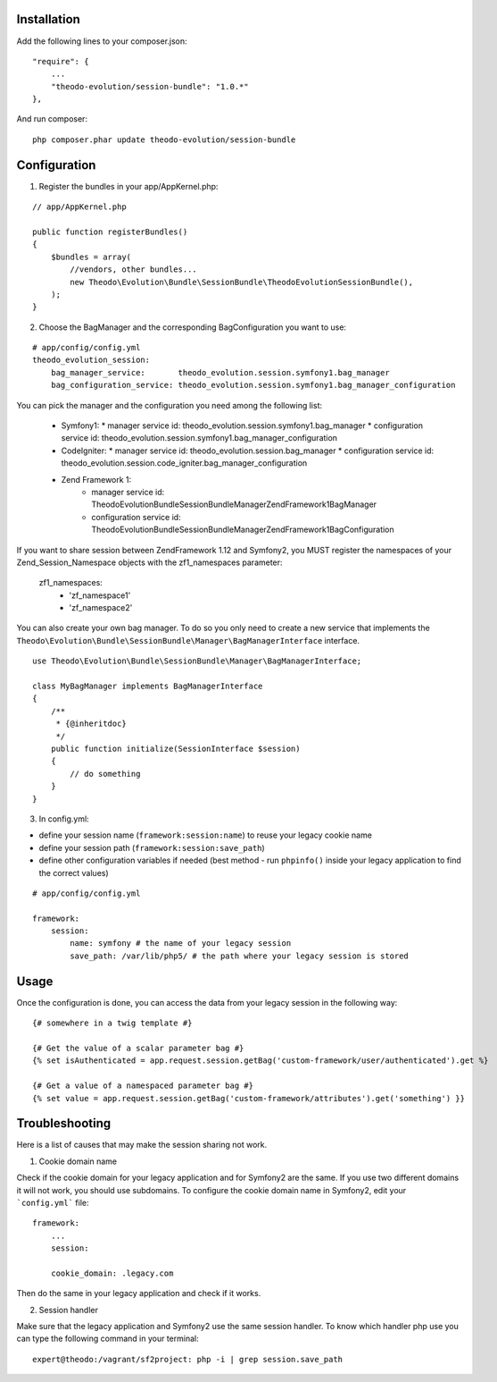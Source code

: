 Installation
============

Add the following lines to your composer.json:

::

    "require": {
        ...
        "theodo-evolution/session-bundle": "1.0.*"
    },

And run composer:

::

    php composer.phar update theodo-evolution/session-bundle


Configuration
=============

1. Register the bundles in your app/AppKernel.php:

::

    // app/AppKernel.php

    public function registerBundles()
    {
        $bundles = array(
            //vendors, other bundles...
            new Theodo\Evolution\Bundle\SessionBundle\TheodoEvolutionSessionBundle(),
        );
    }

2. Choose the BagManager and the corresponding BagConfiguration you want to use:

::

    # app/config/config.yml
    theodo_evolution_session:
        bag_manager_service:       theodo_evolution.session.symfony1.bag_manager
        bag_configuration_service: theodo_evolution.session.symfony1.bag_manager_configuration


You can pick the manager and the configuration you need among the following list:

 * Symfony1:
   * manager service id: theodo_evolution.session.symfony1.bag_manager
   * configuration service id: theodo_evolution.session.symfony1.bag_manager_configuration
 * CodeIgniter:
   * manager service id: theodo_evolution.session.bag_manager
   * configuration service id: theodo_evolution.session.code_igniter.bag_manager_configuration
 * Zend Framework 1:
    * manager service id: Theodo\Evolution\Bundle\SessionBundle\Manager\ZendFramework1\BagManager
    * configuration service id: Theodo\Evolution\Bundle\SessionBundle\Manager\ZendFramework1\BagConfiguration

If you want to share session between ZendFramework 1.12 and Symfony2, you MUST register the namespaces of your Zend_Session_Namespace objects with the
zf1_namespaces parameter:
    zf1_namespaces:
          - 'zf_namespace1'
          - 'zf_namespace2'


You can also create your own bag manager. To do so you only need to create a new service that implements the
``Theodo\Evolution\Bundle\SessionBundle\Manager\BagManagerInterface`` interface.

::

    use Theodo\Evolution\Bundle\SessionBundle\Manager\BagManagerInterface;

    class MyBagManager implements BagManagerInterface
    {
        /**
         * {@inheritdoc}
         */
        public function initialize(SessionInterface $session)
        {
            // do something
        }
    }

3. In config.yml:

* define your session name (``framework:session:name``) to reuse your legacy cookie name
* define your session path (``framework:session:save_path``)
* define other configuration variables if needed (best method - run ``phpinfo()`` inside your legacy application to find the correct values)

::

    # app/config/config.yml

    framework:
        session:
            name: symfony # the name of your legacy session
            save_path: /var/lib/php5/ # the path where your legacy session is stored

Usage
=====

Once the configuration is done, you can access the data from your legacy session in the following way:

::

    {# somewhere in a twig template #}

    {# Get the value of a scalar parameter bag #}
    {% set isAuthenticated = app.request.session.getBag('custom-framework/user/authenticated').get %}

    {# Get a value of a namespaced parameter bag #}
    {% set value = app.request.session.getBag('custom-framework/attributes').get('something') }}

Troubleshooting
===============

Here is a list of causes that may make the session sharing not work.

1. Cookie domain name

Check if the cookie domain for your legacy application and for Symfony2 are the same. If you use two different domains it will not work, you should use subdomains.
To configure the cookie domain name in Symfony2, edit your ```config.yml``` file:

::

    framework:
        ...
        session:

        cookie_domain: .legacy.com

Then do the same in your legacy application and check if it works.

2. Session handler

Make sure that the legacy application and Symfony2 use the same session handler. To know which handler php use you can type the following command in your terminal:

::

    expert@theodo:/vagrant/sf2project: php -i | grep session.save_path
